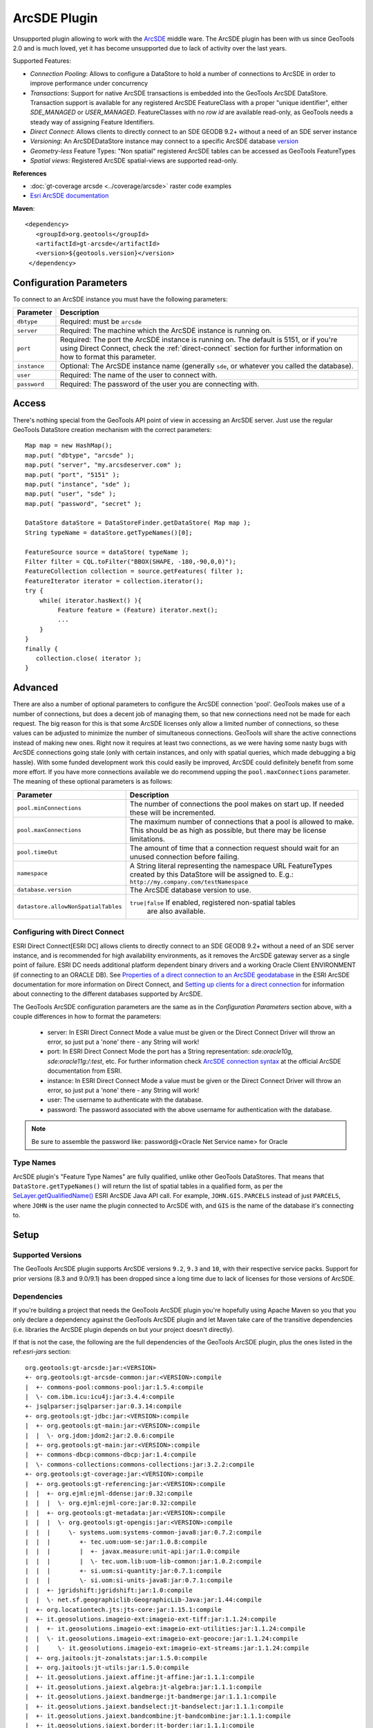ArcSDE Plugin
-------------

Unsupported plugin allowing to work with the `ArcSDE <http://en.wikipedia.org/wiki/ArcSDE>`_ middle ware.
The ArcSDE plugin has been with us since GeoTools 2.0 and is much loved, yet it has become unsupported
due to lack of activity over the last years.

Supported Features:

* `Connection Pooling`: Allows to configure a DataStore to hold a number of connections to ArcSDE in order to improve performance under concurrency
* `Transactions`: Support for native ArcSDE transactions is embedded into the GeoTools ArcSDE DataStore. Transaction support is available for any registered ArcSDE FeatureClass with a proper "unique identifier", either `SDE_MANAGED` or `USER_MANAGED`. FeatureClasses with no `row id` are available read-only, as GeoTools needs a steady way of assigning Feature Identifiers.
* `Direct Connect`: Allows clients to directly connect to an SDE GEODB 9.2+ without a need of an SDE server instance           
* `Versioning`:  An ArcSDEDataStore instance may connect to a specific ArcSDE database `version <http://help.arcgis.com/en/arcgisserver/10.0/help/arcgis_server_dotnet_help/index.html#/What_is_a_version/009300001612000000/>`_
* `Geometry-less` Feature Types: "Non spatial" registered ArcSDE tables can be accessed as GeoTools FeatureTypes
* `Spatial views`: Registered ArcSDE spatial-views are supported read-only.

**References**

* :doc:`gt-coverage arcsde <../coverage/arcsde>` raster code examples
* `Esri ArcSDE documentation <http://help.arcgis.com/en/arcgisserver/10.0/help/arcgis_server_dotnet_help/index.html#/What_is_ArcSDE/009300000115000000/>`_

**Maven**::
   
   <dependency>
      <groupId>org.geotools</groupId>
      <artifactId>gt-arcsde</artifactId>
      <version>${geotools.version}</version>
    </dependency>
   
Configuration Parameters
^^^^^^^^^^^^^^^^^^^^^^^^

To connect to an ArcSDE instance you must have the following parameters:

+-------------------+-------------------------------------------------------------------+
| Parameter         | Description                                                       |
+===================+===================================================================+
| ``dbtype``        | Required: must be ``arcsde``                                      |
+-------------------+-------------------------------------------------------------------+
| ``server``        | Required: The machine which the ArcSDE instance is running on.    |
+-------------------+-------------------------------------------------------------------+
| ``port``          | Required: The port the ArcSDE instance is running on.             |
|                   | The default is 5151, or if you're using Direct Connect, check the |
|                   | :ref:`direct-connect`                                             |
|                   | section for further information on how to format this parameter.  |
+-------------------+-------------------------------------------------------------------+
| ``instance``      | Optional: The ArcSDE instance name (generally ``sde``, or whatever|
|                   | you called the database).                                         |
+-------------------+-------------------------------------------------------------------+
| ``user``          | Required: The name of the user to connect with.                   |
+-------------------+-------------------------------------------------------------------+
| ``password``      | Required: The password of the user you are connecting with.       |
+-------------------+-------------------------------------------------------------------+

Access
^^^^^^

There's nothing special from the GeoTools API point of view in accessing an ArcSDE server. Just use the regular GeoTools DataStore creation mechanism with the correct parameters::
  
    Map map = new HashMap();
    map.put( "dbtype", "arcsde" );
    map.put( "server", "my.arcsdeserver.com" );
    map.put( "port", "5151" );
    map.put( "instance", "sde" );
    map.put( "user", "sde" );
    map.put( "password", "secret" );

    DataStore dataStore = DataStoreFinder.getDataStore( Map map );
    String typeName = dataStore.getTypeNames()[0];
      
    FeatureSource source = dataStore( typeName );
    Filter filter = CQL.toFilter("BBOX(SHAPE, -180,-90,0,0)");
    FeatureCollection collection = source.getFeatures( filter );
    FeatureIterator iterator = collection.iterator();
    try {
        while( iterator.hasNext() ){
             Feature feature = (Feature) iterator.next();
             ...
        }
    }
    finally {
       collection.close( iterator );
    }

Advanced
^^^^^^^^

There are also a number of optional parameters to configure the ArcSDE
connection 'pool'. GeoTools makes use of a number of connections, but
does a decent job of managing them, so that new connections need not
be made for each request. The big reason for this is that some ArcSDE
licenses only allow a limited number of connections, so these values can
be adjusted to minimize the number of simultaneous connections. GeoTools
will share the active connections instead of making new ones. Right
now it requires at least two connections, as we were having some nasty
bugs with ArcSDE connections going stale (only with certain instances,
and only with spatial queries, which made debugging a big hassle). With
some funded development work this could easily be improved, ArcSDE could
definitely benefit from some more effort. If you have more connections
available we do recommend upping the ``pool.maxConnections`` parameter. The
meaning of these optional parameters is as follows:

+-------------------------------------+------------------------------------------------------------------+
| Parameter                           | Description                                                      |
+=====================================+==================================================================+
| ``pool.minConnections``             | The number of connections the pool makes on start up. If needed  |
|                                     | these will be incremented.                                       |
+-------------------------------------+------------------------------------------------------------------+
| ``pool.maxConnections``             | The maximum number of connections that a pool is allowed to      |
|                                     | make. This should be as high as possible, but there may be       |
|                                     | license limitations.                                             |
+-------------------------------------+------------------------------------------------------------------+
| ``pool.timeOut``                    | The amount of time that a connection request should wait for an  |
|                                     | unused connection before failing.                                |
+-------------------------------------+------------------------------------------------------------------+
| ``namespace``                       | A String literal representing the namespace URL FeatureTypes     |
|                                     | created by this DataStore will be assigned to. E.g.:             |
|                                     | ``http://my.company.com/testNamespace``                          |
+-------------------------------------+------------------------------------------------------------------+
| ``database.version``                | The ArcSDE database version to use.                              |
+-------------------------------------+------------------------------------------------------------------+
| ``datastore.allowNonSpatialTables`` | ``true|false`` If enabled, registered non-spatial tables         |
|                                     |  are also available.                                             |
+-------------------------------------+------------------------------------------------------------------+

.. _direct-connect:

Configuring with Direct Connect
'''''''''''''''''''''''''''''''

ESRI Direct Connect[ESRI DC] allows clients to directly connect to an SDE GEODB 9.2+ without a need of an SDE server instance, and is recommended for high availability environments, as it removes the ArcSDE gateway server as a single point of failure.
ESRI DC needs additional platform dependent binary drivers and a working Oracle Client ENVIRONMENT (if connecting to an ORACLE DB). See `Properties of a direct connection to an ArcSDE geodatabase <http://webhelp.esri.com/arcgisserver/9.3/java/index.htm#geodatabases/setting1995868008.htm>`_ in the ESRI ArcSDE documentation for more information on Direct Connect, and `Setting up clients for a direct connection <http://webhelp.esri.com/arcgisserver/9.3/java/index.htm#geodatabases/setting1995868008.htm>`_ for information about connecting to the different databases supported by ArcSDE.

The GeoTools ArcSDE configuration parameters are the same as in the `Configuration Parameters` section above, with a couple differences in how to format the parameters:

 * server: In ESRI Direct Connect Mode a value must be given or the Direct Connect Driver will throw an error, so just put a 'none' there - any String will work!
 * port: In ESRI Direct Connect Mode the port has a String representation: `sde:oracle10g`, `sde:oracle11g:/:test`, etc. For further information check `ArcSDE connection syntax <http://webhelp.esri.com/arcgisserver/9.3/java/geodatabases/arcsde-2034353163.htm>`_ at the official ArcSDE documentation from ESRI.
 * instance: In ESRI Direct Connect Mode a value must be given or the Direct Connect Driver will throw an error, so just put a 'none' there - any String will work!
 * user: The username to authenticate with the database.
 * password: The password associated with the above username for authentication with the database.

.. note:: Be sure to assemble the password like: password@<Oracle Net Service name> for Oracle


Type Names
''''''''''

ArcSDE plugin's "Feature Type Names" are fully qualified, unlike other GeoTools DataStores.
That means that ``DataStore.getTypeNames()`` will return the list of spatial tables in a qualified form, as per the 
`SeLayer.getQualifiedName() <http://help.arcgis.com/en/geodatabase/10.0/sdk/arcsde/api/japi/docs/com/esri/sde/sdk/client/SeLayer.html#getQualifiedName()>`_ ESRI ArcSDE Java API call.
For example, ``JOHN.GIS.PARCELS`` instead of just ``PARCELS``, where ``JOHN`` is the user name
the plugin connected to ArcSDE with, and ``GIS`` is the name of the database it's connecting to. 

Setup
^^^^^

Supported Versions
''''''''''''''''''

The GeoTools ArcSDE plugin supports ArcSDE versions ``9.2``, ``9.3`` and ``10``, with their respective service packs. Support for prior
versions (8.3 and 9.0/9.1) has been dropped since a long time due to lack of licenses for those versions of ArcSDE.

Dependencies
''''''''''''

If you're building a project that needs the GeoTools ArcSDE plugin you're hopefully using Apache Maven so you that you only declare a dependency against the GeoTools ArcSDE plugin
and let Maven take care of the transitive dependencies (i.e. libraries the ArcSDE plugin depends on but your project doesn't directly).

If that is not the case, the following are the full dependencies of the GeoTools ArcSDE plugin, plus the ones listed in the ref:`esri-jars` section::

    org.geotools:gt-arcsde:jar:<VERSION>
    +- org.geotools:gt-arcsde-common:jar:<VERSION>:compile
    |  +- commons-pool:commons-pool:jar:1.5.4:compile
    |  \- com.ibm.icu:icu4j:jar:3.4.4:compile
    +- jsqlparser:jsqlparser:jar:0.3.14:compile
    +- org.geotools:gt-jdbc:jar:<VERSION>:compile
    |  +- org.geotools:gt-main:jar:<VERSION>:compile
    |  |  \- org.jdom:jdom2:jar:2.0.6:compile
    |  +- org.geotools:gt-main:jar:<VERSION>:compile
    |  +- commons-dbcp:commons-dbcp:jar:1.4:compile
    |  \- commons-collections:commons-collections:jar:3.2.2:compile
    +- org.geotools:gt-coverage:jar:<VERSION>:compile
    |  +- org.geotools:gt-referencing:jar:<VERSION>:compile
    |  |  +- org.ejml:ejml-ddense:jar:0.32:compile
    |  |  |  \- org.ejml:ejml-core:jar:0.32:compile
    |  |  +- org.geotools:gt-metadata:jar:<VERSION>:compile
    |  |  |  \- org.geotools:gt-opengis:jar:<VERSION>:compile
    |  |  |     \- systems.uom:systems-common-java8:jar:0.7.2:compile
    |  |  |        +- tec.uom:uom-se:jar:1.0.8:compile
    |  |  |        |  +- javax.measure:unit-api:jar:1.0:compile
    |  |  |        |  \- tec.uom.lib:uom-lib-common:jar:1.0.2:compile
    |  |  |        +- si.uom:si-quantity:jar:0.7.1:compile
    |  |  |        \- si.uom:si-units-java8:jar:0.7.1:compile
    |  |  +- jgridshift:jgridshift:jar:1.0:compile
    |  |  \- net.sf.geographiclib:GeographicLib-Java:jar:1.44:compile
    |  +- org.locationtech.jts:jts-core:jar:1.15.1:compile
    |  +- it.geosolutions.imageio-ext:imageio-ext-tiff:jar:1.1.24:compile
    |  |  +- it.geosolutions.imageio-ext:imageio-ext-utilities:jar:1.1.24:compile
    |  |  \- it.geosolutions.imageio-ext:imageio-ext-geocore:jar:1.1.24:compile
    |  |     \- it.geosolutions.imageio-ext:imageio-ext-streams:jar:1.1.24:compile
    |  +- org.jaitools:jt-zonalstats:jar:1.5.0:compile
    |  +- org.jaitools:jt-utils:jar:1.5.0:compile
    |  +- it.geosolutions.jaiext.affine:jt-affine:jar:1.1.1:compile
    |  +- it.geosolutions.jaiext.algebra:jt-algebra:jar:1.1.1:compile
    |  +- it.geosolutions.jaiext.bandmerge:jt-bandmerge:jar:1.1.1:compile
    |  +- it.geosolutions.jaiext.bandselect:jt-bandselect:jar:1.1.1:compile
    |  +- it.geosolutions.jaiext.bandcombine:jt-bandcombine:jar:1.1.1:compile
    |  +- it.geosolutions.jaiext.border:jt-border:jar:1.1.1:compile
    |  +- it.geosolutions.jaiext.buffer:jt-buffer:jar:1.1.1:compile
    |  +- it.geosolutions.jaiext.crop:jt-crop:jar:1.1.1:compile
    |  +- it.geosolutions.jaiext.iterators:jt-iterators:jar:1.1.1:compile
    |  +- it.geosolutions.jaiext.lookup:jt-lookup:jar:1.1.1:compile
    |  +- it.geosolutions.jaiext.mosaic:jt-mosaic:jar:1.1.1:compile
    |  +- it.geosolutions.jaiext.nullop:jt-nullop:jar:1.1.1:compile
    |  +- it.geosolutions.jaiext.rescale:jt-rescale:jar:1.1.1:compile
    |  +- it.geosolutions.jaiext.scale:jt-scale:jar:1.1.1:compile
    |  +- it.geosolutions.jaiext.scale2:jt-scale2:jar:1.1.1:compile
    |  +- it.geosolutions.jaiext.stats:jt-stats:jar:1.1.1:compile
    |  |  \- com.google.guava:guava:jar:25.1-jre:compile
    |  |     +- com.google.code.findbugs:jsr305:jar:3.0.2:compile
    |  |     +- org.checkerframework:checker-qual:jar:2.0.0:compile
    |  |     +- com.google.errorprone:error_prone_annotations:jar:2.1.3:compile
    |  |     +- com.google.j2objc:j2objc-annotations:jar:1.1:compile
    |  |     \- org.codehaus.mojo:animal-sniffer-annotations:jar:1.14:compile
    |  +- it.geosolutions.jaiext.translate:jt-translate:jar:1.1.1:compile
    |  +- it.geosolutions.jaiext.utilities:jt-utilities:jar:1.1.1:compile
    |  +- it.geosolutions.jaiext.warp:jt-warp:jar:1.1.1:compile
    |  +- it.geosolutions.jaiext.zonal:jt-zonal:jar:1.1.1:compile
    |  +- it.geosolutions.jaiext.binarize:jt-binarize:jar:1.1.1:compile
    |  +- it.geosolutions.jaiext.format:jt-format:jar:1.1.1:compile
    |  +- it.geosolutions.jaiext.colorconvert:jt-colorconvert:jar:1.1.1:compile
    |  +- it.geosolutions.jaiext.errordiffusion:jt-errordiffusion:jar:1.1.1:compile
    |  +- it.geosolutions.jaiext.orderdither:jt-orderdither:jar:1.1.1:compile
    |  +- it.geosolutions.jaiext.colorindexer:jt-colorindexer:jar:1.1.1:compile
    |  +- it.geosolutions.jaiext.imagefunction:jt-imagefunction:jar:1.1.1:compile
    |  +- it.geosolutions.jaiext.piecewise:jt-piecewise:jar:1.1.1:compile
    |  +- it.geosolutions.jaiext.classifier:jt-classifier:jar:1.1.1:compile
    |  +- it.geosolutions.jaiext.rlookup:jt-rlookup:jar:1.1.1:compile
    |  +- it.geosolutions.jaiext.vectorbin:jt-vectorbin:jar:1.1.1:compile
    |  +- it.geosolutions.jaiext.shadedrelief:jt-shadedrelief:jar:1.1.1:compile
    |  \- commons-io:commons-io:jar:2.6:compile
    +- org.geotools:gt-epsg-hsql:jar:<VERSION>:provided
    |  \- org.hsqldb:hsqldb:jar:2.4.1:provided
    +- javax.media:jai_core:jar:1.1.3:compile
    +- javax.media:jai_codec:jar:1.1.3:compile
    +- javax.media:jai_imageio:jar:1.1:compile

.. _esri-jars:

**Required Proprietary Libraries**

Additionally, you'll need the following two jar files:

* ``jsde_sdk.jar``
* ``jpe_sdk.jar``

We cannot distribute them with GeoTools. Please make sure the required jars are available on
the CLASSPATH (if not the ArcSDE plugin will report itself as unavailable).

They should be available once you installed the "ArcSDE Java SDK". For
example, located in *arcsde install dir* ``/arcsdesdk/sdeexe92/lib/``.
Make sure you use the same version of the ``jsde_sdk.jar`` and
``jpe_sdk.jar`` libraries than your ArcSDE instance. Or at least that's
what ESRI recommends, though in some cases we found using a higher version
of those jars against a lower version of the ArcSDE instance does not
hurt at all, or can even work or perform better.  But definitely don't
use a lower version of the jars against a higher version of ArcSDE.

.. note:: As for version 10.0, ArcSDE is part of the ESRI ArcGIS Server
  stack, and you may need to request a separate media DVD to ESRI for the
  ArcSDE Java SDK as it seems it doesn't come with the standard DVD set
  but you can get it by just asking for it.
